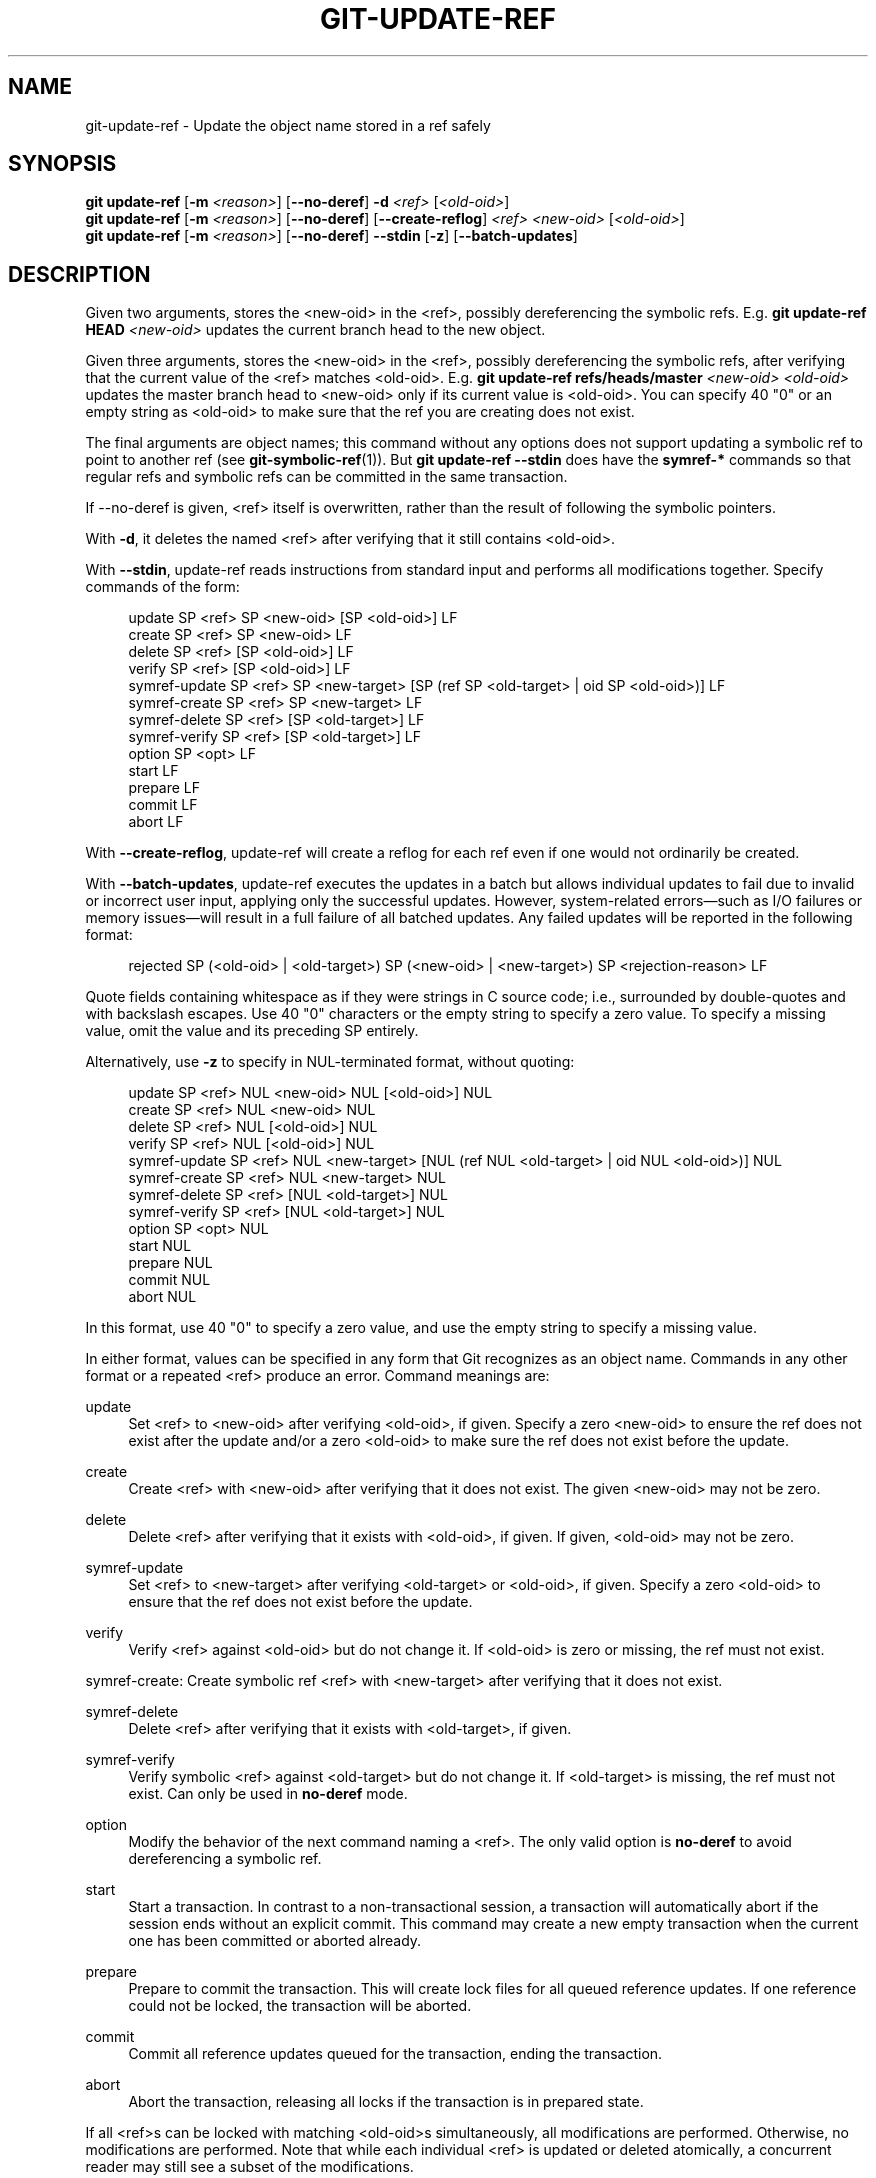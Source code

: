 '\" t
.\"     Title: git-update-ref
.\"    Author: [FIXME: author] [see http://www.docbook.org/tdg5/en/html/author]
.\" Generator: DocBook XSL Stylesheets v1.79.2 <http://docbook.sf.net/>
.\"      Date: 2025-10-20
.\"    Manual: Git Manual
.\"    Source: Git 2.51.1.500.g133d151831
.\"  Language: English
.\"
.TH "GIT\-UPDATE\-REF" "1" "2025-10-20" "Git 2\&.51\&.1\&.500\&.g133d15" "Git Manual"
.\" -----------------------------------------------------------------
.\" * Define some portability stuff
.\" -----------------------------------------------------------------
.\" ~~~~~~~~~~~~~~~~~~~~~~~~~~~~~~~~~~~~~~~~~~~~~~~~~~~~~~~~~~~~~~~~~
.\" http://bugs.debian.org/507673
.\" http://lists.gnu.org/archive/html/groff/2009-02/msg00013.html
.\" ~~~~~~~~~~~~~~~~~~~~~~~~~~~~~~~~~~~~~~~~~~~~~~~~~~~~~~~~~~~~~~~~~
.ie \n(.g .ds Aq \(aq
.el       .ds Aq '
.\" -----------------------------------------------------------------
.\" * set default formatting
.\" -----------------------------------------------------------------
.\" disable hyphenation
.nh
.\" disable justification (adjust text to left margin only)
.ad l
.\" -----------------------------------------------------------------
.\" * MAIN CONTENT STARTS HERE *
.\" -----------------------------------------------------------------
.SH "NAME"
git-update-ref \- Update the object name stored in a ref safely
.SH "SYNOPSIS"
.sp
.nf
\fBgit\fR \fBupdate\-ref\fR [\fB\-m\fR \fI<reason>\fR] [\fB\-\-no\-deref\fR] \fB\-d\fR \fI<ref>\fR [\fI<old\-oid>\fR]
\fBgit\fR \fBupdate\-ref\fR [\fB\-m\fR \fI<reason>\fR] [\fB\-\-no\-deref\fR] [\fB\-\-create\-reflog\fR] \fI<ref>\fR \fI<new\-oid>\fR [\fI<old\-oid>\fR]
\fBgit\fR \fBupdate\-ref\fR [\fB\-m\fR \fI<reason>\fR] [\fB\-\-no\-deref\fR] \fB\-\-stdin\fR [\fB\-z\fR] [\fB\-\-batch\-updates\fR]
.fi
.SH "DESCRIPTION"
.sp
Given two arguments, stores the <new\-oid> in the <ref>, possibly dereferencing the symbolic refs\&. E\&.g\&. \fBgit\fR \fBupdate\-ref\fR \fBHEAD\fR \fI<new\-oid>\fR updates the current branch head to the new object\&.
.sp
Given three arguments, stores the <new\-oid> in the <ref>, possibly dereferencing the symbolic refs, after verifying that the current value of the <ref> matches <old\-oid>\&. E\&.g\&. \fBgit\fR \fBupdate\-ref\fR \fBrefs/heads/master\fR \fI<new\-oid>\fR \fI<old\-oid>\fR updates the master branch head to <new\-oid> only if its current value is <old\-oid>\&. You can specify 40 "0" or an empty string as <old\-oid> to make sure that the ref you are creating does not exist\&.
.sp
The final arguments are object names; this command without any options does not support updating a symbolic ref to point to another ref (see \fBgit-symbolic-ref\fR(1))\&. But \fBgit\fR \fBupdate\-ref\fR \fB\-\-stdin\fR does have the \fBsymref\-*\fR commands so that regular refs and symbolic refs can be committed in the same transaction\&.
.sp
If \-\-no\-deref is given, <ref> itself is overwritten, rather than the result of following the symbolic pointers\&.
.sp
With \fB\-d\fR, it deletes the named <ref> after verifying that it still contains <old\-oid>\&.
.sp
With \fB\-\-stdin\fR, update\-ref reads instructions from standard input and performs all modifications together\&. Specify commands of the form:
.sp
.if n \{\
.RS 4
.\}
.nf
update SP <ref> SP <new\-oid> [SP <old\-oid>] LF
create SP <ref> SP <new\-oid> LF
delete SP <ref> [SP <old\-oid>] LF
verify SP <ref> [SP <old\-oid>] LF
symref\-update SP <ref> SP <new\-target> [SP (ref SP <old\-target> | oid SP <old\-oid>)] LF
symref\-create SP <ref> SP <new\-target> LF
symref\-delete SP <ref> [SP <old\-target>] LF
symref\-verify SP <ref> [SP <old\-target>] LF
option SP <opt> LF
start LF
prepare LF
commit LF
abort LF
.fi
.if n \{\
.RE
.\}
.sp
With \fB\-\-create\-reflog\fR, update\-ref will create a reflog for each ref even if one would not ordinarily be created\&.
.sp
With \fB\-\-batch\-updates\fR, update\-ref executes the updates in a batch but allows individual updates to fail due to invalid or incorrect user input, applying only the successful updates\&. However, system\-related errors\(emsuch as I/O failures or memory issues\(emwill result in a full failure of all batched updates\&. Any failed updates will be reported in the following format:
.sp
.if n \{\
.RS 4
.\}
.nf
rejected SP (<old\-oid> | <old\-target>) SP (<new\-oid> | <new\-target>) SP <rejection\-reason> LF
.fi
.if n \{\
.RE
.\}
.sp
Quote fields containing whitespace as if they were strings in C source code; i\&.e\&., surrounded by double\-quotes and with backslash escapes\&. Use 40 "0" characters or the empty string to specify a zero value\&. To specify a missing value, omit the value and its preceding SP entirely\&.
.sp
Alternatively, use \fB\-z\fR to specify in NUL\-terminated format, without quoting:
.sp
.if n \{\
.RS 4
.\}
.nf
update SP <ref> NUL <new\-oid> NUL [<old\-oid>] NUL
create SP <ref> NUL <new\-oid> NUL
delete SP <ref> NUL [<old\-oid>] NUL
verify SP <ref> NUL [<old\-oid>] NUL
symref\-update SP <ref> NUL <new\-target> [NUL (ref NUL <old\-target> | oid NUL <old\-oid>)] NUL
symref\-create SP <ref> NUL <new\-target> NUL
symref\-delete SP <ref> [NUL <old\-target>] NUL
symref\-verify SP <ref> [NUL <old\-target>] NUL
option SP <opt> NUL
start NUL
prepare NUL
commit NUL
abort NUL
.fi
.if n \{\
.RE
.\}
.sp
In this format, use 40 "0" to specify a zero value, and use the empty string to specify a missing value\&.
.sp
In either format, values can be specified in any form that Git recognizes as an object name\&. Commands in any other format or a repeated <ref> produce an error\&. Command meanings are:
.PP
update
.RS 4
Set <ref> to <new\-oid> after verifying <old\-oid>, if given\&. Specify a zero <new\-oid> to ensure the ref does not exist after the update and/or a zero <old\-oid> to make sure the ref does not exist before the update\&.
.RE
.PP
create
.RS 4
Create <ref> with <new\-oid> after verifying that it does not exist\&. The given <new\-oid> may not be zero\&.
.RE
.PP
delete
.RS 4
Delete <ref> after verifying that it exists with <old\-oid>, if given\&. If given, <old\-oid> may not be zero\&.
.RE
.PP
symref\-update
.RS 4
Set <ref> to <new\-target> after verifying <old\-target> or <old\-oid>, if given\&. Specify a zero <old\-oid> to ensure that the ref does not exist before the update\&.
.RE
.PP
verify
.RS 4
Verify <ref> against <old\-oid> but do not change it\&. If <old\-oid> is zero or missing, the ref must not exist\&.
.RE
.sp
symref\-create: Create symbolic ref <ref> with <new\-target> after verifying that it does not exist\&.
.PP
symref\-delete
.RS 4
Delete <ref> after verifying that it exists with <old\-target>, if given\&.
.RE
.PP
symref\-verify
.RS 4
Verify symbolic <ref> against <old\-target> but do not change it\&. If <old\-target> is missing, the ref must not exist\&. Can only be used in
\fBno\-deref\fR
mode\&.
.RE
.PP
option
.RS 4
Modify the behavior of the next command naming a <ref>\&. The only valid option is
\fBno\-deref\fR
to avoid dereferencing a symbolic ref\&.
.RE
.PP
start
.RS 4
Start a transaction\&. In contrast to a non\-transactional session, a transaction will automatically abort if the session ends without an explicit commit\&. This command may create a new empty transaction when the current one has been committed or aborted already\&.
.RE
.PP
prepare
.RS 4
Prepare to commit the transaction\&. This will create lock files for all queued reference updates\&. If one reference could not be locked, the transaction will be aborted\&.
.RE
.PP
commit
.RS 4
Commit all reference updates queued for the transaction, ending the transaction\&.
.RE
.PP
abort
.RS 4
Abort the transaction, releasing all locks if the transaction is in prepared state\&.
.RE
.sp
If all <ref>s can be locked with matching <old\-oid>s simultaneously, all modifications are performed\&. Otherwise, no modifications are performed\&. Note that while each individual <ref> is updated or deleted atomically, a concurrent reader may still see a subset of the modifications\&.
.SH "LOGGING UPDATES"
.sp
If config parameter "core\&.logAllRefUpdates" is true and the ref is one under "refs/heads/", "refs/remotes/", "refs/notes/", or a pseudoref like HEAD or ORIG_HEAD; or the file "$GIT_DIR/logs/<ref>" exists then \fBgit\fR \fBupdate\-ref\fR will append a line to the log file "$GIT_DIR/logs/<ref>" (dereferencing all symbolic refs before creating the log name) describing the change in ref value\&. Log lines are formatted as:
.sp
.if n \{\
.RS 4
.\}
.nf
oldsha1 SP newsha1 SP committer LF
.fi
.if n \{\
.RE
.\}
.sp
Where "oldsha1" is the 40 character hexadecimal value previously stored in <ref>, "newsha1" is the 40 character hexadecimal value of <new\-oid> and "committer" is the committer\(cqs name, email address and date in the standard Git committer ident format\&.
.sp
Optionally with \-m:
.sp
.if n \{\
.RS 4
.\}
.nf
oldsha1 SP newsha1 SP committer TAB message LF
.fi
.if n \{\
.RE
.\}
.sp
Where all fields are as described above and "message" is the value supplied to the \-m option\&.
.sp
An update will fail (without changing <ref>) if the current user is unable to create a new log file, append to the existing log file or does not have committer information available\&.
.SH "NOTES"
.sp
Symbolic refs were initially implemented using symbolic links\&. This is now deprecated since not all filesystems support symbolic links\&.
.sp
This command follows \fBreal\fR symlinks only if they start with "refs/": otherwise it will just try to read them and update them as a regular file (i\&.e\&. it will allow the filesystem to follow them, but will overwrite such a symlink to somewhere else with a regular filename)\&.
.SH "SEE ALSO"
.sp
\fBgit-symbolic-ref\fR(1)
.SH "GIT"
.sp
Part of the \fBgit\fR(1) suite
